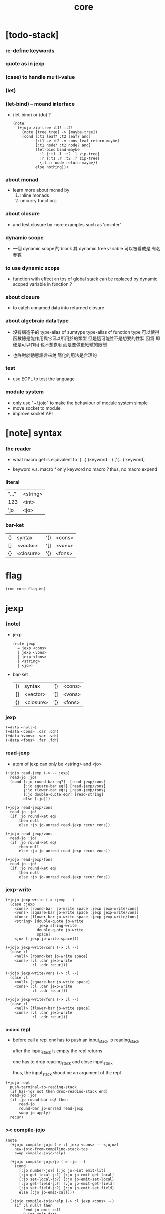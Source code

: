 #+property: tangle core.jo
#+title: core

* [todo-stack]

*** re-define keywords

*** quote as in jexp

*** (case) to handle multi-value

*** (let)

*** (let-bind) -- moand interface

    - (let-bind) or (do) ?
      #+begin_src jojo
      (note
        (+jojo zip-tree :t1! :t2!
          (note [tree tree] -> [maybe-tree])
          (cond [:t1 leaf? :t2 leaf? and]
                [:t1 .v :t2 .v cons leaf return-maybe]
                [:t1 node? :t2 node? and]
                (let-bind bind-maybe
                  :l {:t1 .l :t2 .l zip-tree}
                  :r {:t1 .r :t2 .r zip-tree}
                  {:l :r node return-maybe})
                else nothing)))
      #+end_src

*** about monad

    - learn more about monad by
      1. inline monads
      2. uncurry functions

*** about closure

    - and test closure by more examples
      such as 'counter'

*** dynamic scope

    - 一個 dynamic scope 的 block
      其 dynamic free variable 可以被看成是 有名參數

*** to use dynamic scope

    - function with effect on tos of global stack
      can be replaced by dynamic scoped variable in function ?

*** about closure

    - to catch unnamed data into returned closure

*** about algebraic data type

    - 沒有構造子的
      type-alias of sumtype
      type-alias of function type
      可以使得函數總是能作用與它可以所用於的類型
      但是這可能並不是想要的性狀
      因爲 即便是可以作用 也不想作用 而是要做更細緻的限制

    - 也許對於動態語言來說
      簡化的用法是合理的

*** test

    - use EOPL to test the language

*** module system

    - only use "~/.jojo"
      to make the behaviour of module system simple
    - move socket to module
    - improve socket API

* [note] syntax

*** the reader

    - what macro get
      is equivalent to '(...)
      (keyword ...)
      ['(...) keyword]

    - keyword v.s. macro ?
      only keyword no macro ?
      thus, no macro expend

*** literal

    | "..." | <string> |
    | 123   | <int>    |
    | 'jo   | <jo>     |

*** bar-ket

    | () | syntax    | '() | <cons> |
    | [] | <vector>  | '[] | <vons> |
    | {} | <closure> | '{} | <fons> |

* flag

  #+begin_src jojo
  (run core-flag-on)
  #+end_src

* jexp

*** [note]

    - jexp
      #+begin_src jojo
      (note jexp
        = jexp <cons>
        | jexp <vons>
        | jexp <fons>
        | <string>
        | <jo>)
      #+end_src

    - bar-ket
      | () | syntax    | '() | <cons> |
      | [] | <vector>  | '[] | <vons> |
      | {} | <closure> | '{} | <fons> |

*** jexp

    #+begin_src jojo
    (+data <null>)
    (+data <cons> .car .cdr)
    (+data <vons> .var .vdr)
    (+data <fons> .far .fdr)
    #+end_src

*** read-jexp

    - atom of jexp can only be <string> and <jo>

    #+begin_src jojo
    (+jojo read-jexp (-> -- jexp)
      read-jo :jo!
      (cond [:jo round-bar eq?]  [read-jexp/cons]
            [:jo square-bar eq?] [read-jexp/vons]
            [:jo flower-bar eq?] [read-jexp/fons]
            [:jo double-quote eq?] [read-string]
            else [:jo]))

    (+jojo read-jexp/cons
      read-jo :jo!
      (if :jo round-ket eq?
          then null
          else :jo jo-unread read-jexp recur cons))

    (+jojo read-jexp/vons
      read-jo :jo!
      (if :jo round-ket eq?
          then null
          else :jo jo-unread read-jexp recur vons))

    (+jojo read-jexp/fons
      read-jo :jo!
      (if :jo round-ket eq?
          then null
          else :jo jo-unread read-jexp recur fons))
    #+end_src

*** jexp-write

    #+begin_src jojo
    (+jojo jexp-write (-> :jexp --)
      (case :jexp
        <cons> [round-bar  jo-write space :jexp jexp-write/cons]
        <vons> [square-bar jo-write space :jexp jexp-write/vons]
        <fons> [flower-bar jo-write space :jexp jexp-write/fons]
        <string> [double-quote jo-write
                  :jexp string-write
                  double-quote jo-write
                  space]
        <jo> [:jexp jo-write space]))

    (+jojo jexp-write/cons (-> :l --)
      (case :l
        <null> [round-ket jo-write space]
        <cons> [:l .car jexp-write
                :l .cdr recur]))

    (+jojo jexp-write/vons (-> :l --)
      (case :l
        <null> [square-bar jo-write space]
        <cons> [:l .car jexp-write
                :l .cdr recur]))

    (+jojo jexp-write/fons (-> :l --)
      (case :l
        <null> [flower-bar jo-write space]
        <cons> [:l .car jexp-write
                :l .cdr recur]))
    #+end_src

*** ><>< repl

    - before call a repl one has to push an input_stack to reading_stack

      after the input_stack is empty
      the repl returns

      one has to drop reading_stack
      and close input_stack

      thus, the input_stack shoud be an argument of the repl

    #+begin_src jojo
    (+jojo repl
      push-terminal-to-reading-stack
      (if has-jo? not then drop-reading-stack end)
      read-jo :jo!
      (if :jo round-bar eq? then
          read-jo
          round-bar jo-unread read-jexp
          swap jo-apply)
      recur)
    #+end_src

*** >< compile-jojo

    #+begin_src jojo
    (note
      (+jojo compile-jojo (-> :l jexp <cons> -- <jojo>)
        new-jojo-from-compiling-stack-tos
        swap compile-jojo/help)

      (+jojo compile-jojo/jo (-> :jo --)
        (cond
          [:jo number-jo?] [:jo jo->int emit-lit]
          [:jo get-local-jo?] [:jo jo-emit-get-local]
          [:jo set-local-jo?] [:jo jo-emit-set-local]
          [:jo get-field-jo?] [:jo jo-emit-get-field]
          [:jo set-field-jo?] [:jo jo-emit-set-field]
          else [:jo jo-emit-call]))

      (+jojo compile-jojo/help (-> :l jexp <cons> --)
        (if :l null? then
            'end jo-emit-call
            0 int-emit-data
            0 int-emit-data
            end)
        :l .car :jexp!
        (cond [:jexp cons?] [:jexp .cdr :jexp .car jo-apply]
              [:jexp vons?] []
              [:jexp fons?] []
              [:jexp string?] [:jexp emit-lit]
              [:jexp jo?] [:jexp compile-jojo/jo])
        :l .cdr recur))
    #+end_src

*** >< (+jojo)

    #+begin_src jojo
    (note
      (+jojo +jojo (-> :l --)
        :l .car
        :l .cdr compile-jojo
        bind-name))
    #+end_src

*** >< (run repl)

    #+begin_src jojo
    (note (run repl))
    #+end_src

*** >< (run)

    #+begin_src jojo
    (note (+jojo run
            ))
    #+end_src

*** >< the-story-begin

    #+begin_src jojo
    (note
      (+jojo square dup mul)
      (run ))
    #+end_src
